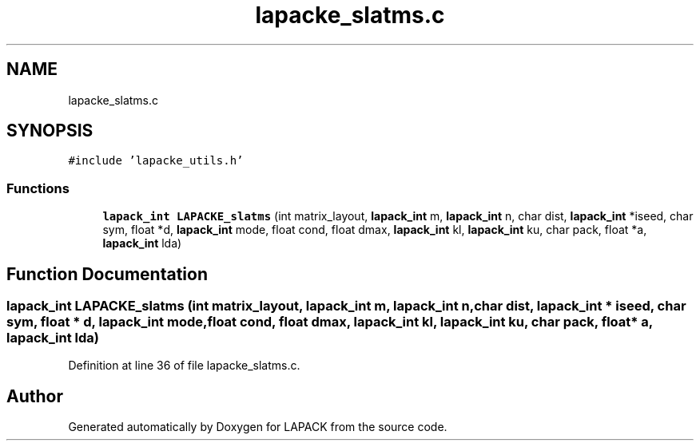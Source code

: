 .TH "lapacke_slatms.c" 3 "Tue Nov 14 2017" "Version 3.8.0" "LAPACK" \" -*- nroff -*-
.ad l
.nh
.SH NAME
lapacke_slatms.c
.SH SYNOPSIS
.br
.PP
\fC#include 'lapacke_utils\&.h'\fP
.br

.SS "Functions"

.in +1c
.ti -1c
.RI "\fBlapack_int\fP \fBLAPACKE_slatms\fP (int matrix_layout, \fBlapack_int\fP m, \fBlapack_int\fP n, char dist, \fBlapack_int\fP *iseed, char sym, float *d, \fBlapack_int\fP mode, float cond, float dmax, \fBlapack_int\fP kl, \fBlapack_int\fP ku, char pack, float *a, \fBlapack_int\fP lda)"
.br
.in -1c
.SH "Function Documentation"
.PP 
.SS "\fBlapack_int\fP LAPACKE_slatms (int matrix_layout, \fBlapack_int\fP m, \fBlapack_int\fP n, char dist, \fBlapack_int\fP * iseed, char sym, float * d, \fBlapack_int\fP mode, float cond, float dmax, \fBlapack_int\fP kl, \fBlapack_int\fP ku, char pack, float * a, \fBlapack_int\fP lda)"

.PP
Definition at line 36 of file lapacke_slatms\&.c\&.
.SH "Author"
.PP 
Generated automatically by Doxygen for LAPACK from the source code\&.
